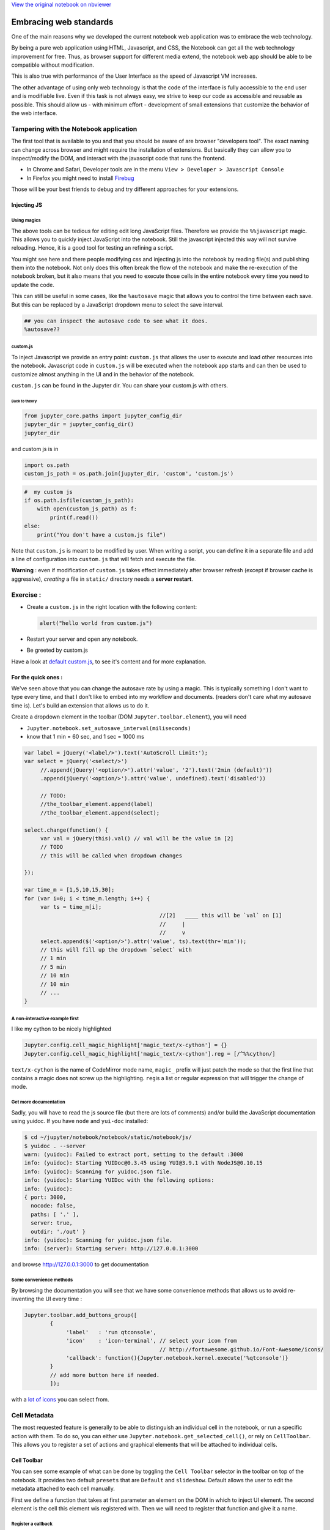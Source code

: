 
`View the original notebook on nbviewer <http://nbviewer.jupyter.org/github/jupyter/notebook/blob/master/docs/source/examples/Notebook/JavaScript%20Notebook%20Extensions.ipynb>`__

Embracing web standards
=======================

One of the main reasons why we developed the current notebook web
application was to embrace the web technology.

By being a pure web application using HTML, Javascript, and CSS, the
Notebook can get all the web technology improvement for free. Thus, as
browser support for different media extend, the notebook web app should
be able to be compatible without modification.

This is also true with performance of the User Interface as the speed of
Javascript VM increases.

The other advantage of using only web technology is that the code of the
interface is fully accessible to the end user and is modifiable live.
Even if this task is not always easy, we strive to keep our code as
accessible and reusable as possible. This should allow us - with minimum
effort - development of small extensions that customize the behavior of
the web interface.

Tampering with the Notebook application
---------------------------------------

The first tool that is available to you and that you should be aware of
are browser "developers tool". The exact naming can change across
browser and might require the installation of extensions. But basically
they can allow you to inspect/modify the DOM, and interact with the
javascript code that runs the frontend.

-  In Chrome and Safari, Developer tools are in the menu
   ``View > Developer > Javascript Console``
-  In Firefox you might need to install
   `Firebug <http://getfirebug.com/>`__

Those will be your best friends to debug and try different approaches
for your extensions.

Injecting JS
~~~~~~~~~~~~

Using magics
^^^^^^^^^^^^

The above tools can be tedious for editing edit long JavaScript files.
Therefore we provide the ``%%javascript`` magic. This allows you to
quickly inject JavaScript into the notebook. Still the javascript
injected this way will not survive reloading. Hence, it is a good tool
for testing an refining a script.

You might see here and there people modifying css and injecting js into
the notebook by reading file(s) and publishing them into the notebook.
Not only does this often break the flow of the notebook and make the
re-execution of the notebook broken, but it also means that you need to
execute those cells in the entire notebook every time you need to update
the code.

This can still be useful in some cases, like the ``%autosave`` magic
that allows you to control the time between each save. But this can be
replaced by a JavaScript dropdown menu to select the save interval.

.. code:: python

    ## you can inspect the autosave code to see what it does.
    %autosave??

custom.js
^^^^^^^^^

To inject Javascript we provide an entry point: ``custom.js`` that
allows the user to execute and load other resources into the notebook.
Javascript code in ``custom.js`` will be executed when the notebook app
starts and can then be used to customize almost anything in the UI and
in the behavior of the notebook.

``custom.js`` can be found in the Jupyter dir. You can share your
custom.js with others.

Back to theory
''''''''''''''

.. code:: python

    from jupyter_core.paths import jupyter_config_dir
    jupyter_dir = jupyter_config_dir()
    jupyter_dir

and custom js is in

.. code:: python

    import os.path
    custom_js_path = os.path.join(jupyter_dir, 'custom', 'custom.js')

.. code:: python

    #  my custom js
    if os.path.isfile(custom_js_path):
        with open(custom_js_path) as f:
            print(f.read())
    else:
        print("You don't have a custom.js file")  

Note that ``custom.js`` is meant to be modified by user. When writing a
script, you can define it in a separate file and add a line of
configuration into ``custom.js`` that will fetch and execute the file.

**Warning** : even if modification of ``custom.js`` takes effect
immediately after browser refresh (except if browser cache is
aggressive), *creating* a file in ``static/`` directory needs a **server
restart**.

Exercise :
----------

-  Create a ``custom.js`` in the right location with the following
   content:

   .. code:: javascript

       alert("hello world from custom.js")

-  Restart your server and open any notebook.
-  Be greeted by custom.js

Have a look at `default
custom.js <https://github.com/jupyter/notebook/blob/4.0.x/notebook/static/custom/custom.js>`__,
to see it's content and for more explanation.

For the quick ones :
~~~~~~~~~~~~~~~~~~~~

We've seen above that you can change the autosave rate by using a magic.
This is typically something I don't want to type every time, and that I
don't like to embed into my workflow and documents. (readers don't care
what my autosave time is). Let's build an extension that allows us to do
it.

Create a dropdown element in the toolbar (DOM
``Jupyter.toolbar.element``), you will need

-  ``Jupyter.notebook.set_autosave_interval(miliseconds)``
-  know that 1 min = 60 sec, and 1 sec = 1000 ms

.. code:: javascript


    var label = jQuery('<label/>').text('AutoScroll Limit:');
    var select = jQuery('<select/>')
         //.append(jQuery('<option/>').attr('value', '2').text('2min (default)'))
         .append(jQuery('<option/>').attr('value', undefined).text('disabled'))

         // TODO:
         //the_toolbar_element.append(label)
         //the_toolbar_element.append(select);
         
    select.change(function() {
         var val = jQuery(this).val() // val will be the value in [2]
         // TODO
         // this will be called when dropdown changes

    });

    var time_m = [1,5,10,15,30];
    for (var i=0; i < time_m.length; i++) {
         var ts = time_m[i];
                                              //[2]   ____ this will be `val` on [1]  
                                              //     | 
                                              //     v 
         select.append($('<option/>').attr('value', ts).text(thr+'min'));
         // this will fill up the dropdown `select` with
         // 1 min
         // 5 min
         // 10 min
         // 10 min
         // ...
    }

A non-interactive example first
^^^^^^^^^^^^^^^^^^^^^^^^^^^^^^^

I like my cython to be nicely highlighted

.. code:: javascript

    Jupyter.config.cell_magic_highlight['magic_text/x-cython'] = {}
    Jupyter.config.cell_magic_highlight['magic_text/x-cython'].reg = [/^%%cython/]

``text/x-cython`` is the name of CodeMirror mode name, ``magic_`` prefix
will just patch the mode so that the first line that contains a magic
does not screw up the highlighting. ``reg``\ is a list or regular
expression that will trigger the change of mode.

Get more documentation
^^^^^^^^^^^^^^^^^^^^^^

Sadly, you will have to read the js source file (but there are lots of
comments) and/or build the JavaScript documentation using yuidoc. If you
have ``node`` and ``yui-doc`` installed:

.. code:: bash

    $ cd ~/jupyter/notebook/notebook/static/notebook/js/
    $ yuidoc . --server
    warn: (yuidoc): Failed to extract port, setting to the default :3000
    info: (yuidoc): Starting YUIDoc@0.3.45 using YUI@3.9.1 with NodeJS@0.10.15
    info: (yuidoc): Scanning for yuidoc.json file.
    info: (yuidoc): Starting YUIDoc with the following options:
    info: (yuidoc):
    { port: 3000,
      nocode: false,
      paths: [ '.' ],
      server: true,
      outdir: './out' }
    info: (yuidoc): Scanning for yuidoc.json file.
    info: (server): Starting server: http://127.0.0.1:3000

and browse http://127.0.0.1:3000 to get documentation

Some convenience methods
^^^^^^^^^^^^^^^^^^^^^^^^

By browsing the documentation you will see that we have some convenience
methods that allows us to avoid re-inventing the UI every time :

.. code:: javascript

    Jupyter.toolbar.add_buttons_group([
            {
                 'label'   : 'run qtconsole',
                 'icon'    : 'icon-terminal', // select your icon from 
                                              // http://fortawesome.github.io/Font-Awesome/icons/
                 'callback': function(){Jupyter.notebook.kernel.execute('%qtconsole')}
            }
            // add more button here if needed.
            ]);

with a `lot of
icons <http://fortawesome.github.io/Font-Awesome/icons/>`__ you can
select from.

Cell Metadata
-------------

The most requested feature is generally to be able to distinguish an
individual cell in the notebook, or run a specific action with them. To
do so, you can either use ``Jupyter.notebook.get_selected_cell()``, or
rely on ``CellToolbar``. This allows you to register a set of actions
and graphical elements that will be attached to individual cells.

Cell Toolbar
~~~~~~~~~~~~

You can see some example of what can be done by toggling the
``Cell Toolbar`` selector in the toolbar on top of the notebook. It
provides two default ``presets`` that are ``Default`` and ``slideshow``.
Default allows the user to edit the metadata attached to each cell
manually.

First we define a function that takes at first parameter an element on
the DOM in which to inject UI element. The second element is the cell
this element wis registered with. Then we will need to register that
function and give it a name.

Register a callback
^^^^^^^^^^^^^^^^^^^

.. code:: python

    %%javascript
    var CellToolbar = Jupyter.CellToolbar
    var toggle =  function(div, cell) {
         var button_container = $(div)
    
         // let's create a button that shows the current value of the metadata
         var button = $('<button/>').addClass('btn btn-mini').text(String(cell.metadata.foo));
    
         // On click, change the metadata value and update the button label
         button.click(function(){
                     var v = cell.metadata.foo;
                     cell.metadata.foo = !v;
                     button.text(String(!v));
                 })
    
         // add the button to the DOM div.
         button_container.append(button);
    }
    
     // now we register the callback under the name foo to give the
     // user the ability to use it later
     CellToolbar.register_callback('tuto.foo', toggle);

Registering a preset
^^^^^^^^^^^^^^^^^^^^

This function can now be part of many ``preset`` of the CellToolBar.

.. code:: python

    %%javascript
    Jupyter.CellToolbar.register_preset('Tutorial 1',['tuto.foo','default.rawedit'])
    Jupyter.CellToolbar.register_preset('Tutorial 2',['slideshow.select','tuto.foo'])

You should now have access to two presets :

-  Tutorial 1
-  Tutorial 2

And check that the buttons you defined share state when you toggle
preset. Also check that the metadata of the cell is modified when you
click the button, and that when saved on reloaded the metadata is still
available.

Exercise:
^^^^^^^^^

Try to wrap the all code in a file, put this file in
``{jupyter_dir}/custom/<a-name>.js``, and add

::

    require(['custom/<a-name>']);

in ``custom.js`` to have this script automatically loaded in all your
notebooks.

``require`` is provided by a `javascript
library <http://requirejs.org/>`__ that allow you to express dependency.
For simple extension like the previous one we directly mute the global
namespace, but for more complex extension you could pass a callback to
``require([...], <callback>)`` call, to allow the user to pass
configuration information to your plugin.

In Python lang,

.. code:: javascript

    require(['a/b', 'c/d'], function( e, f){
        e.something()
        f.something()
    })

could be read as

.. code:: python

    import a.b as e
    import c.d as f
    e.something()
    f.something()

See for example @damianavila `"ZenMode"
plugin <https://github.com/ipython-contrib/IPython-notebook-extensions/blob/master/custom.example.js#L34>`__
:

.. code:: javascript


    // read that as
    // import custom.zenmode.main as zenmode
    require(['custom/zenmode/main'],function(zenmode){
        zenmode.background('images/back12.jpg');
    })

For the quickest
^^^^^^^^^^^^^^^^

Try to use `the
following <https://github.com/ipython/ipython/blob/1.x/IPython/html/static/notebook/js/celltoolbar.js#L367>`__
to bind a dropdown list to ``cell.metadata.difficulty.select``.

It should be able to take the 4 following values :

-  ``<None>``
-  ``Easy``
-  ``Medium``
-  ``Hard``

We will use it to customiZe the output of the converted notebook
depending on the tag on each cell

.. code:: python

    %load soln/celldiff.js

`View the original notebook on nbviewer <http://nbviewer.jupyter.org/github/jupyter/notebook/blob/master/docs/source/examples/Notebook/JavaScript%20Notebook%20Extensions.ipynb>`__
